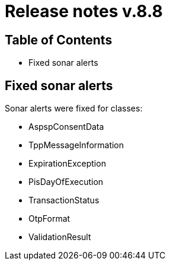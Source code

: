 = Release notes v.8.8

== Table of Contents

* Fixed sonar alerts

== Fixed sonar alerts

Sonar alerts were fixed for classes:

- AspspConsentData
- TppMessageInformation
- ExpirationException
- PisDayOfExecution
- TransactionStatus
- OtpFormat
- ValidationResult
